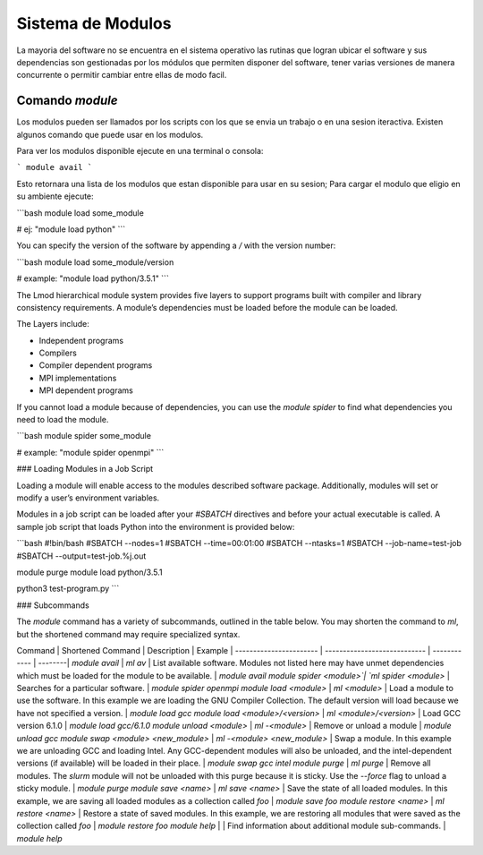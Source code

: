 .. _indexModulos
**Sistema de Modulos**
****************

La mayoria del software no se encuentra en el sistema operativo las rutinas que logran ubicar el software y sus dependencias son gestionadas por los módulos que permiten disponer del software, tener varias versiones de manera concurrente o permitir cambiar entre ellas de modo facil.


Comando `module`
##########

Los modulos  pueden ser llamados por los scripts con los que se envia un trabajo o en una sesion iteractiva.  Existen algunos comando que puede usar en los modulos. 

Para ver los modulos disponible ejecute en una terminal o consola:

```
module avail
```

Esto retornara una lista de los modulos que estan disponible para usar en su sesion; Para cargar el modulo que eligio en su ambiente ejecute:

```bash
module load some_module

# ej: "module load python"
```

You can specify the version of the software by appending a `/` with
the version number:

```bash
module load some_module/version 

# example: "module load python/3.5.1"
```

The Lmod hierarchical module system provides five layers to support
programs built with compiler and library consistency requirements. A
module’s dependencies must be loaded before the module can be loaded.

The Layers include:

+ Independent programs
+ Compilers
+ Compiler dependent programs
+ MPI implementations
+ MPI dependent programs 

If you cannot load a module because of dependencies, you can use the
`module spider` to find what dependencies you need to load the module.

```bash
module spider some_module

# example: "module spider openmpi"
```

### Loading Modules in a Job Script

Loading a module will enable access to the modules 
described software package. Additionally, modules 
will set or modify a user’s environment
variables.

Modules in a job script can be loaded after your `#SBATCH` directives
and before your actual executable is called. A sample job script that
loads Python into the environment is provided below:

```bash
#!bin/bash
#SBATCH --nodes=1
#SBATCH --time=00:01:00
#SBATCH --ntasks=1
#SBATCH --job-name=test-job
#SBATCH --output=test-job.%j.out

module purge
module load python/3.5.1

python3 test-program.py
```

### Subcommands

The `module` command has a variety of subcommands, outlined in the
table below. You may shorten the command to `ml`, but the shortened
command may require specialized syntax.

Command                 | Shortened Command            | Description  | Example |
----------------------- | ---------------------------- | ------------ | --------|
`module avail`          | `ml av`                      | List available software. Modules not listed here may have unmet dependencies which must be loaded for the module to be available. | `module avail`
`module spider <module>`| `ml spider <module>`         | Searches for a particular software. | `module spider openmpi`
`module load <module>`  | `ml <module>`                | Load a module to use the software. In this example we are loading the GNU Compiler Collection. The default version will load because we have not specified a version. | `module load gcc`
`module load <module>/<version>` | `ml <module>/<version>`      | Load GCC version 6.1.0 | `module load gcc/6.1.0`
`module unload <module>`     | `ml -<module>`               | Remove or unload a module | `module unload gcc`
`module swap <module> <new_module>` | `ml -<module> <new_module>`  | Swap a module. In this example we are unloading GCC and loading Intel. Any GCC-dependent modules will also be unloaded, and the intel-dependent versions (if available) will be loaded in their place. | `module swap gcc intel`
`module purge`          | `ml purge`                   | Remove all modules. The `slurm` module will not be unloaded with this purge because it is sticky. Use the `--force` flag to unload a sticky module. | `module purge`
`module save <name>`       | `ml save <name>`            | Save the state of all loaded modules. In this example, we are saving all loaded modules as a collection called `foo` | `module save foo`
`module restore <name>`    | `ml restore <name>`  | Restore a state of saved modules. In this example, we are restoring all modules that were saved as the collection called `foo` | `module restore foo`
`module help`           |                   | Find information about additional module sub-commands. | `module help`
